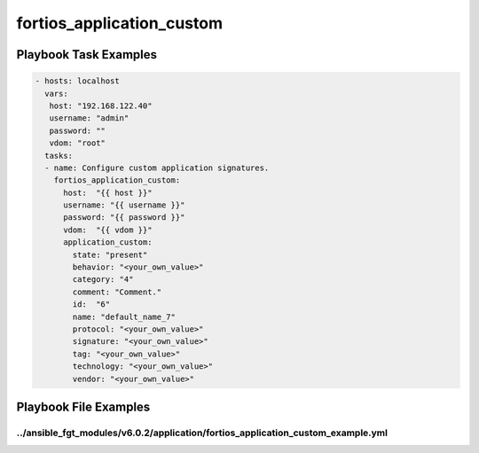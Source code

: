 ==========================
fortios_application_custom
==========================


Playbook Task Examples
----------------------

.. code-block:: yaml

    - hosts: localhost
      vars:
       host: "192.168.122.40"
       username: "admin"
       password: ""
       vdom: "root"
      tasks:
      - name: Configure custom application signatures.
        fortios_application_custom:
          host:  "{{ host }}"
          username: "{{ username }}"
          password: "{{ password }}"
          vdom:  "{{ vdom }}"
          application_custom:
            state: "present"
            behavior: "<your_own_value>"
            category: "4"
            comment: "Comment."
            id:  "6"
            name: "default_name_7"
            protocol: "<your_own_value>"
            signature: "<your_own_value>"
            tag: "<your_own_value>"
            technology: "<your_own_value>"
            vendor: "<your_own_value>"



Playbook File Examples
----------------------


../ansible_fgt_modules/v6.0.2/application/fortios_application_custom_example.yml
++++++++++++++++++++++++++++++++++++++++++++++++++++++++++++++++++++++++++++++++

.. code-block:: yaml
            - hosts: localhost
      vars:
       host: "192.168.122.40"
       username: "admin"
       password: ""
       vdom: "root"
      tasks:
      - name: Configure custom application signatures.
        fortios_application_custom:
          host:  "{{ host }}"
          username: "{{ username }}"
          password: "{{ password }}"
          vdom:  "{{ vdom }}"
          application_custom:
            state: "present"
            behavior: "<your_own_value>"
            category: "4"
            comment: "Comment."
            id:  "6"
            name: "default_name_7"
            protocol: "<your_own_value>"
            signature: "<your_own_value>"
            tag: "<your_own_value>"
            technology: "<your_own_value>"
            vendor: "<your_own_value>"




